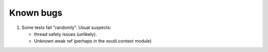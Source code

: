 ==========
Known bugs
==========

1. Some tests fail "randomly". Usual suspects: 

   - thread safety issues (unlikely).
   - Unknown weak ref (perhaps in the xoutil.context module)


